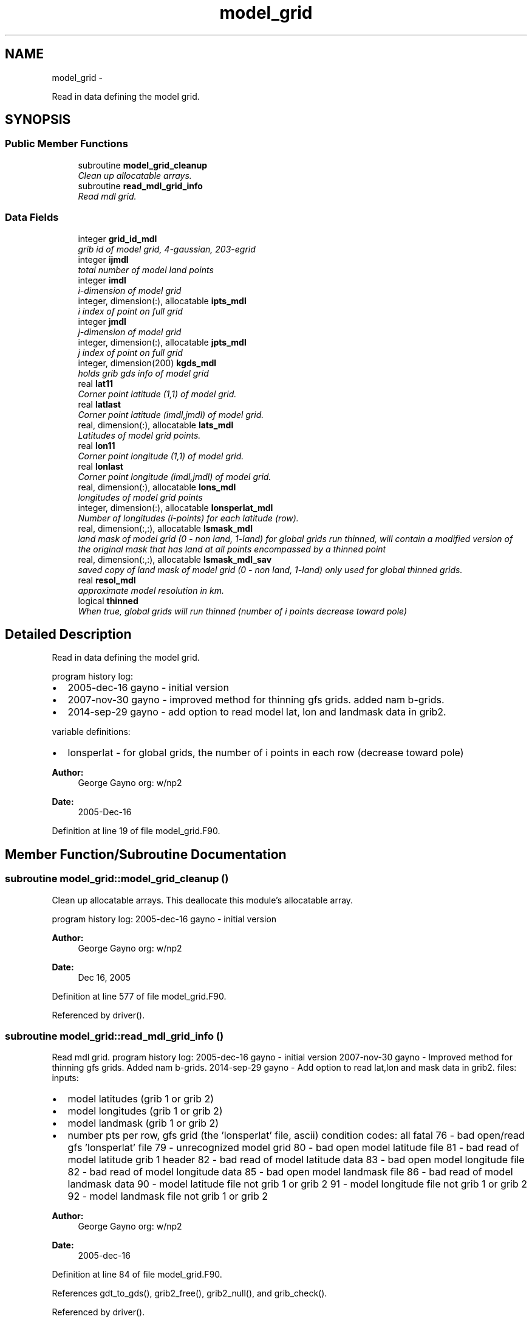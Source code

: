 .TH "model_grid" 3 "Wed Jun 1 2022" "Version 1.7.0" "emcsfc_snow2mdl" \" -*- nroff -*-
.ad l
.nh
.SH NAME
model_grid \- 
.PP
Read in data defining the model grid\&.  

.SH SYNOPSIS
.br
.PP
.SS "Public Member Functions"

.in +1c
.ti -1c
.RI "subroutine \fBmodel_grid_cleanup\fP"
.br
.RI "\fIClean up allocatable arrays\&. \fP"
.ti -1c
.RI "subroutine \fBread_mdl_grid_info\fP"
.br
.RI "\fIRead mdl grid\&. \fP"
.in -1c
.SS "Data Fields"

.in +1c
.ti -1c
.RI "integer \fBgrid_id_mdl\fP"
.br
.RI "\fIgrib id of model grid, 4-gaussian, 203-egrid \fP"
.ti -1c
.RI "integer \fBijmdl\fP"
.br
.RI "\fItotal number of model land points \fP"
.ti -1c
.RI "integer \fBimdl\fP"
.br
.RI "\fIi-dimension of model grid \fP"
.ti -1c
.RI "integer, dimension(:), allocatable \fBipts_mdl\fP"
.br
.RI "\fIi index of point on full grid \fP"
.ti -1c
.RI "integer \fBjmdl\fP"
.br
.RI "\fIj-dimension of model grid \fP"
.ti -1c
.RI "integer, dimension(:), allocatable \fBjpts_mdl\fP"
.br
.RI "\fIj index of point on full grid \fP"
.ti -1c
.RI "integer, dimension(200) \fBkgds_mdl\fP"
.br
.RI "\fIholds grib gds info of model grid \fP"
.ti -1c
.RI "real \fBlat11\fP"
.br
.RI "\fICorner point latitude (1,1) of model grid\&. \fP"
.ti -1c
.RI "real \fBlatlast\fP"
.br
.RI "\fICorner point latitude (imdl,jmdl) of model grid\&. \fP"
.ti -1c
.RI "real, dimension(:), allocatable \fBlats_mdl\fP"
.br
.RI "\fILatitudes of model grid points\&. \fP"
.ti -1c
.RI "real \fBlon11\fP"
.br
.RI "\fICorner point longitude (1,1) of model grid\&. \fP"
.ti -1c
.RI "real \fBlonlast\fP"
.br
.RI "\fICorner point longitude (imdl,jmdl) of model grid\&. \fP"
.ti -1c
.RI "real, dimension(:), allocatable \fBlons_mdl\fP"
.br
.RI "\fIlongitudes of model grid points \fP"
.ti -1c
.RI "integer, dimension(:), allocatable \fBlonsperlat_mdl\fP"
.br
.RI "\fINumber of longitudes (i-points) for each latitude (row)\&. \fP"
.ti -1c
.RI "real, dimension(:,:), allocatable \fBlsmask_mdl\fP"
.br
.RI "\fIland mask of model grid (0 - non land, 1-land) for global grids run thinned, will contain a modified version of the original mask that has land at all points encompassed by a thinned point \fP"
.ti -1c
.RI "real, dimension(:,:), allocatable \fBlsmask_mdl_sav\fP"
.br
.RI "\fIsaved copy of land mask of model grid (0 - non land, 1-land) only used for global thinned grids\&. \fP"
.ti -1c
.RI "real \fBresol_mdl\fP"
.br
.RI "\fIapproximate model resolution in km\&. \fP"
.ti -1c
.RI "logical \fBthinned\fP"
.br
.RI "\fIWhen true, global grids will run thinned (number of i points decrease toward pole) \fP"
.in -1c
.SH "Detailed Description"
.PP 
Read in data defining the model grid\&. 

program history log:
.IP "\(bu" 2
2005-dec-16 gayno - initial version
.IP "\(bu" 2
2007-nov-30 gayno - improved method for thinning gfs grids\&. added nam b-grids\&.
.IP "\(bu" 2
2014-sep-29 gayno - add option to read model lat, lon and landmask data in grib2\&.
.PP
.PP
variable definitions:
.IP "\(bu" 2
lonsperlat - for global grids, the number of i points in each row (decrease toward pole)
.PP
.PP
\fBAuthor:\fP
.RS 4
George Gayno org: w/np2 
.RE
.PP
\fBDate:\fP
.RS 4
2005-Dec-16 
.RE
.PP

.PP
Definition at line 19 of file model_grid\&.F90\&.
.SH "Member Function/Subroutine Documentation"
.PP 
.SS "subroutine model_grid::model_grid_cleanup ()"

.PP
Clean up allocatable arrays\&. This deallocate this module's allocatable array\&.
.PP
program history log: 2005-dec-16 gayno - initial version
.PP
\fBAuthor:\fP
.RS 4
George Gayno org: w/np2 
.RE
.PP
\fBDate:\fP
.RS 4
Dec 16, 2005 
.RE
.PP

.PP
Definition at line 577 of file model_grid\&.F90\&.
.PP
Referenced by driver()\&.
.SS "subroutine model_grid::read_mdl_grid_info ()"

.PP
Read mdl grid\&. program history log: 2005-dec-16 gayno - initial version 2007-nov-30 gayno - Improved method for thinning gfs grids\&. Added nam b-grids\&. 2014-sep-29 gayno - Add option to read lat,lon and mask data in grib2\&. files: inputs:
.IP "\(bu" 2
model latitudes (grib 1 or grib 2)
.IP "\(bu" 2
model longitudes (grib 1 or grib 2)
.IP "\(bu" 2
model landmask (grib 1 or grib 2)
.IP "\(bu" 2
number pts per row, gfs grid (the 'lonsperlat' file, ascii) condition codes: all fatal 76 - bad open/read gfs 'lonsperlat' file 79 - unrecognized model grid 80 - bad open model latitude file 81 - bad read of model latitude grib 1 header 82 - bad read of model latitude data 83 - bad open model longitude file 82 - bad read of model longitude data 85 - bad open model landmask file 86 - bad read of model landmask data 90 - model latitude file not grib 1 or grib 2 91 - model longitude file not grib 1 or grib 2 92 - model landmask file not grib 1 or grib 2
.PP
.PP
\fBAuthor:\fP
.RS 4
George Gayno org: w/np2 
.RE
.PP
\fBDate:\fP
.RS 4
2005-dec-16 
.RE
.PP

.PP
Definition at line 84 of file model_grid\&.F90\&.
.PP
References gdt_to_gds(), grib2_free(), grib2_null(), and grib_check()\&.
.PP
Referenced by driver()\&.
.SH "Field Documentation"
.PP 
.SS "integer model_grid::grid_id_mdl"

.PP
grib id of model grid, 4-gaussian, 203-egrid 
.PP
Definition at line 26 of file model_grid\&.F90\&.
.SS "integer model_grid::ijmdl"

.PP
total number of model land points 
.PP
Definition at line 29 of file model_grid\&.F90\&.
.SS "integer model_grid::imdl"

.PP
i-dimension of model grid 
.PP
Definition at line 27 of file model_grid\&.F90\&.
.SS "integer, dimension(:), allocatable model_grid::ipts_mdl"

.PP
i index of point on full grid 
.PP
Definition at line 30 of file model_grid\&.F90\&.
.SS "integer model_grid::jmdl"

.PP
j-dimension of model grid 
.PP
Definition at line 28 of file model_grid\&.F90\&.
.SS "integer, dimension(:), allocatable model_grid::jpts_mdl"

.PP
j index of point on full grid 
.PP
Definition at line 31 of file model_grid\&.F90\&.
.SS "integer, dimension(200) model_grid::kgds_mdl"

.PP
holds grib gds info of model grid 
.PP
Definition at line 33 of file model_grid\&.F90\&.
.SS "real model_grid::lat11"

.PP
Corner point latitude (1,1) of model grid\&. 
.PP
Definition at line 42 of file model_grid\&.F90\&.
.SS "real model_grid::latlast"

.PP
Corner point latitude (imdl,jmdl) of model grid\&. 
.PP
Definition at line 43 of file model_grid\&.F90\&.
.SS "real, dimension(:), allocatable model_grid::lats_mdl"

.PP
Latitudes of model grid points\&. 
.PP
Definition at line 41 of file model_grid\&.F90\&.
.SS "real model_grid::lon11"

.PP
Corner point longitude (1,1) of model grid\&. 
.PP
Definition at line 44 of file model_grid\&.F90\&.
.SS "real model_grid::lonlast"

.PP
Corner point longitude (imdl,jmdl) of model grid\&. 
.PP
Definition at line 45 of file model_grid\&.F90\&.
.SS "real, dimension(:), allocatable model_grid::lons_mdl"

.PP
longitudes of model grid points 
.PP
Definition at line 46 of file model_grid\&.F90\&.
.SS "integer, dimension (:), allocatable model_grid::lonsperlat_mdl"

.PP
Number of longitudes (i-points) for each latitude (row)\&. Used for global thinned (reduced) grids\&. 
.PP
Definition at line 34 of file model_grid\&.F90\&.
.SS "real, dimension(:,:), allocatable model_grid::lsmask_mdl"

.PP
land mask of model grid (0 - non land, 1-land) for global grids run thinned, will contain a modified version of the original mask that has land at all points encompassed by a thinned point 
.PP
Definition at line 47 of file model_grid\&.F90\&.
.SS "real, dimension(:,:), allocatable model_grid::lsmask_mdl_sav"

.PP
saved copy of land mask of model grid (0 - non land, 1-land) only used for global thinned grids\&. 
.PP
Definition at line 50 of file model_grid\&.F90\&.
.SS "real model_grid::resol_mdl"

.PP
approximate model resolution in km\&. 
.PP
Definition at line 52 of file model_grid\&.F90\&.
.SS "logical model_grid::thinned"

.PP
When true, global grids will run thinned (number of i points decrease toward pole) 
.PP
Definition at line 38 of file model_grid\&.F90\&.

.SH "Author"
.PP 
Generated automatically by Doxygen for emcsfc_snow2mdl from the source code\&.
